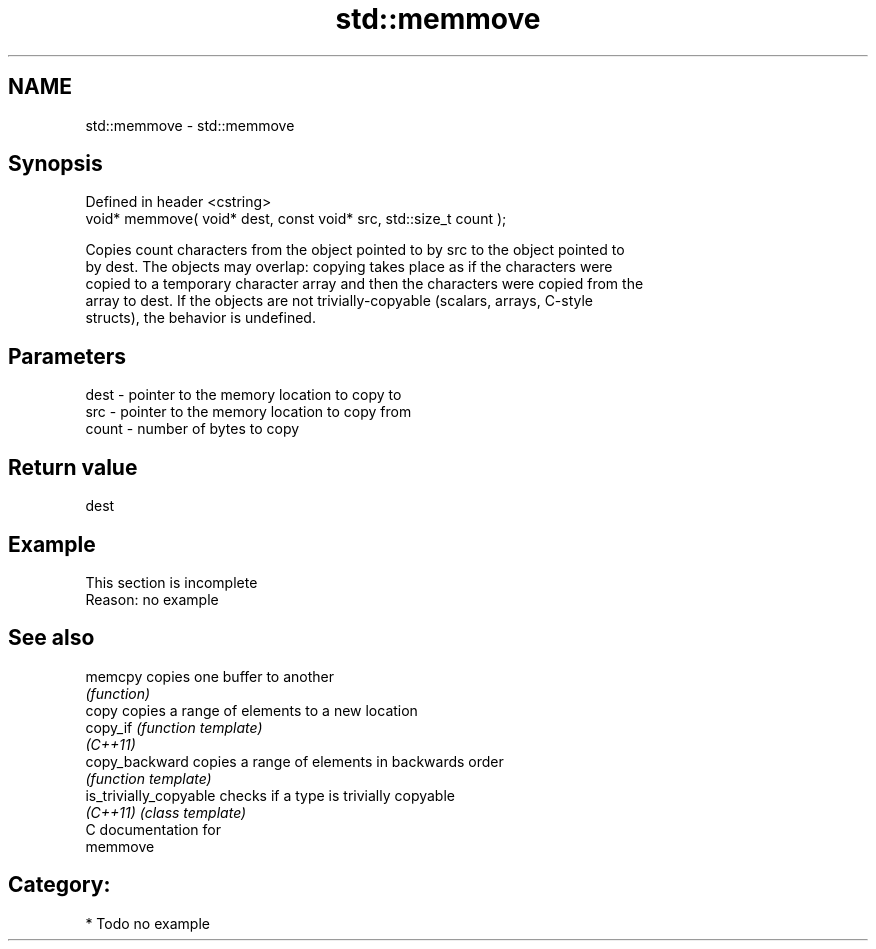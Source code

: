 .TH std::memmove 3 "Nov 25 2015" "2.0 | http://cppreference.com" "C++ Standard Libary"
.SH NAME
std::memmove \- std::memmove

.SH Synopsis
   Defined in header <cstring>
   void* memmove( void* dest, const void* src, std::size_t count );

   Copies count characters from the object pointed to by src to the object pointed to
   by dest. The objects may overlap: copying takes place as if the characters were
   copied to a temporary character array and then the characters were copied from the
   array to dest. If the objects are not trivially-copyable (scalars, arrays, C-style
   structs), the behavior is undefined.

.SH Parameters

   dest  - pointer to the memory location to copy to
   src   - pointer to the memory location to copy from
   count - number of bytes to copy

.SH Return value

   dest

.SH Example

    This section is incomplete
    Reason: no example

.SH See also

   memcpy                copies one buffer to another
                         \fI(function)\fP 
   copy                  copies a range of elements to a new location
   copy_if               \fI(function template)\fP 
   \fI(C++11)\fP
   copy_backward         copies a range of elements in backwards order
                         \fI(function template)\fP 
   is_trivially_copyable checks if a type is trivially copyable
   \fI(C++11)\fP               \fI(class template)\fP 
   C documentation for
   memmove

.SH Category:

     * Todo no example
